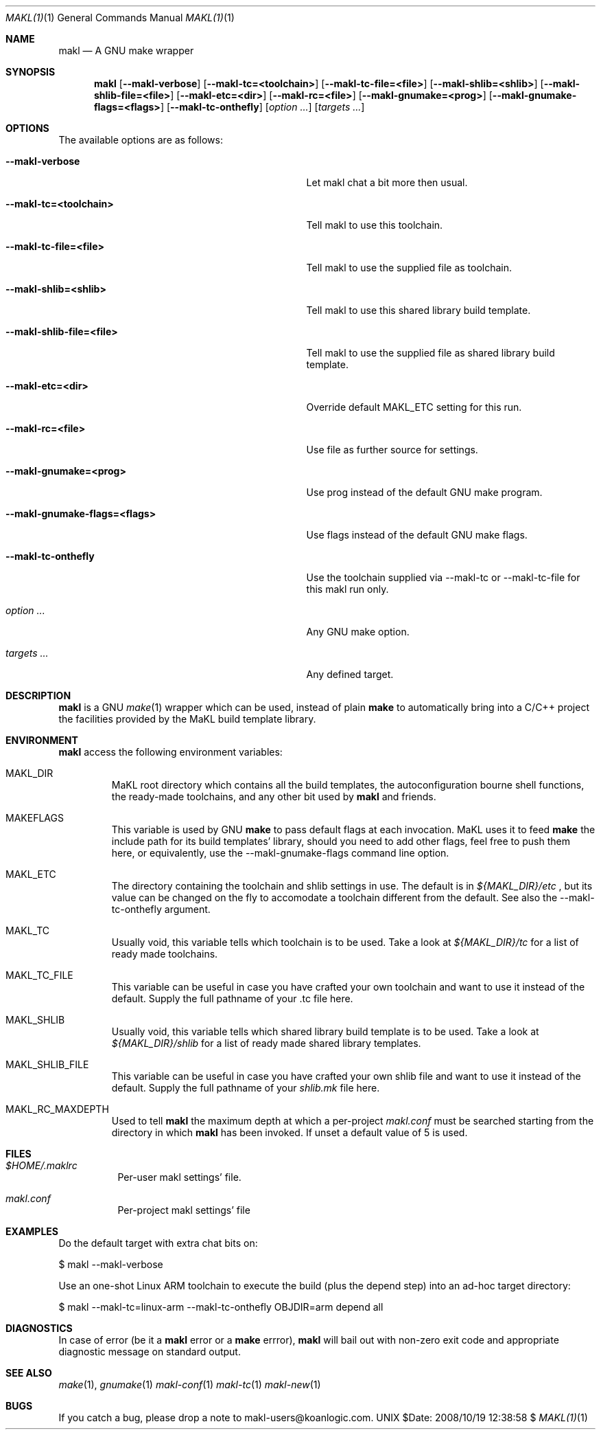 .\" Automatically generated from mdocxml
.Dd $Date: 2008/10/19 12:38:58 $
.Dt "MAKL(1)" 1
.Os UNIX
.Sh NAME
.Nm makl
.Nd A GNU make wrapper
.Sh SYNOPSIS
.Nm
.Op Fl -makl-verbose
.Op Fl -makl-tc=<toolchain>
.Op Fl -makl-tc-file=<file>
.Op Fl -makl-shlib=<shlib>
.Op Fl -makl-shlib-file=<file>
.Op Fl -makl-etc=<dir>
.Op Fl -makl-rc=<file>
.Op Fl -makl-gnumake=<prog>
.Op Fl -makl-gnumake-flags=<flags>
.Op Fl -makl-tc-onthefly
.Op Ar option ...
.Op Ar targets ...
.Sh OPTIONS
The available options are as follows:
.Bl -tag -width XXXXXXXXXXXXXXXXXXXXXXXXXXXXXXX
.It Fl -makl-verbose
Let makl chat a bit more then usual.
.It Fl -makl-tc=<toolchain>
Tell makl to use this toolchain.
.It Fl -makl-tc-file=<file>
Tell makl to use the supplied file as toolchain.
.It Fl -makl-shlib=<shlib>
Tell makl to use this shared library build template.
.It Fl -makl-shlib-file=<file>
Tell makl to use the supplied file as shared library build template.
.It Fl -makl-etc=<dir>
Override default MAKL_ETC setting for this run.
.It Fl -makl-rc=<file>
Use file as further source for settings.
.It Fl -makl-gnumake=<prog>
Use prog instead of the default GNU make program.
.It Fl -makl-gnumake-flags=<flags>
Use flags instead of the default GNU make flags.
.It Fl -makl-tc-onthefly
Use the toolchain supplied via --makl-tc or --makl-tc-file for this makl run only.
.It Ar "option ..."
Any GNU make option.
.It Ar "targets ..."
Any defined target.
.El
.Sh DESCRIPTION
.Nm makl
is a GNU 
.Xr make 1 
wrapper which can be used, instead of plain 
.Nm make
to automatically bring into a C/C++ project the facilities provided by the MaKL build template library. 
.Sh ENVIRONMENT
.Nm makl
access the following environment variables: 
.Bl -tag -width XXXXX
.It MAKL_DIR
MaKL root directory which contains all the build templates, the autoconfiguration bourne shell functions, the ready-made toolchains, and any other bit used by 
.Nm makl
and friends.

.It MAKEFLAGS
This variable is used by GNU 
.Nm make
to pass default flags at each invocation.  MaKL uses it to feed 
.Nm make
the include path for its build templates' library, should you need to add other flags, feel free to push them here, or equivalently, use the --makl-gnumake-flags command line option.

.It MAKL_ETC
The directory containing the toolchain and shlib settings in use.  The default is in 
.Pa ${MAKL_DIR}/etc
, but its value can be changed on the fly to accomodate a toolchain different from the default.  See also the --makl-tc-onthefly argument.

.It MAKL_TC
Usually void, this variable tells which toolchain is to be used.  Take a look at 
.Pa ${MAKL_DIR}/tc
for a list of ready made toolchains.

.It MAKL_TC_FILE
This variable can be useful in case you have crafted your own toolchain and want to use it instead of the default.  Supply the full pathname of your .tc file here.

.It MAKL_SHLIB
Usually void, this variable tells which shared library build template is to be used.  Take a look at 
.Pa ${MAKL_DIR}/shlib
for a list of ready made shared library templates.

.It MAKL_SHLIB_FILE
This variable can be useful in case you have crafted your own shlib file and want to use it instead of the default.  Supply the full pathname of your 
.Pa shlib.mk
file here.

.It MAKL_RC_MAXDEPTH
Used to tell 
.Nm makl
the maximum depth at which a per-project 
.Pa makl.conf
must be searched starting from the directory in which 
.Nm makl
has been invoked.  If unset a default value of 5 is used.

.El
.Sh FILES
.Bl -tag -width indent
.It Pa $HOME/.maklrc
Per-user makl settings' file.
.It Pa makl.conf
Per-project makl settings' file
.El
.Sh EXAMPLES
Do the default target with extra chat bits on: 
.Bd -literal

    $ makl --makl-verbose

.Ed
Use an one-shot Linux ARM toolchain to execute the build (plus the depend step) into an ad-hoc target directory: 
.Bd -literal

    $ makl --makl-tc=linux-arm --makl-tc-onthefly OBJDIR=arm depend all

.Ed
.Sh DIAGNOSTICS
In case of error (be it a 
.Nm makl
error or a 
.Nm make
errror), 
.Nm makl
will bail out with non-zero exit code and appropriate diagnostic message on standard output. 
.Sh SEE ALSO
.Xr make 1 , 
.Xr gnumake 1 
.Xr makl-conf 1 
.Xr makl-tc 1 
.Xr makl-new 1 
.Sh BUGS
If you catch a bug, please drop a note to makl-users@koanlogic.com.
.Pp
